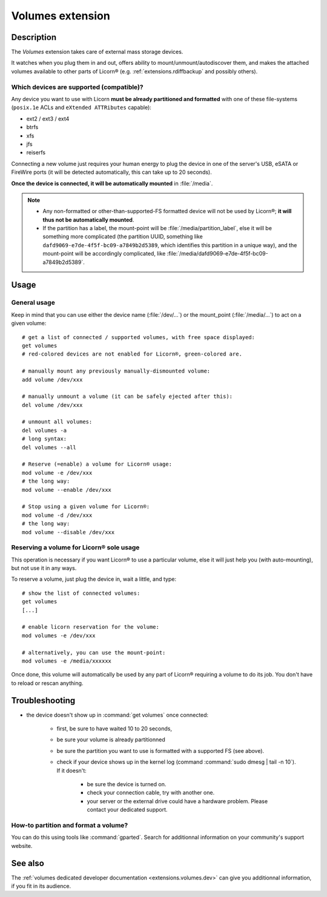 .. _extensions.volumes:


.. highlight:: bash


=================
Volumes extension
=================

Description
===========

The `Volumes` extension takes care of external mass storage devices.

It watches when you plug them in and out, offers ability to mount/unmount/autodiscover them, and makes the attached volumes available to other parts of Licorn® (e.g. :ref:`extensions.rdiffbackup` and possibly others).

.. _extensions.volumes.compatible.en:

Which devices are supported (compatible)?
-----------------------------------------

Any device you want to use with Licorn **must be already partitioned and formatted** with one of these file-systems (``posix.1e`` ACLs and ``eXtended ATTRibutes`` capable):

* ext2 / ext3 / ext4
* btrfs
* xfs
* jfs
* reiserfs

Connecting a new volume just requires your human energy to plug the device in one of the server's USB, eSATA or FireWire ports (it will be detected automatically, this can take up to 20 seconds).

**Once the device is connected, it will be automatically mounted** in :file:`/media`.

.. note::
	* Any non-formatted or other-than-supported-FS formatted device will not be used by Licorn®; **it will thus not be automatically mounted**.
	* If the partition has a label, the mount-point will be :file:`/media/partition_label`, else it will be something more complicated (the partition UUID, something like ``dafd9069-e7de-4f5f-bc09-a7849b2d5389``, which identifies this partition in a unique way), and the mount-point will be accordingly complicated, like :file:`/media/dafd9069-e7de-4f5f-bc09-a7849b2d5389`.

.. _extensions.volumes.usage.en:

Usage
=====


General usage
-------------

Keep in mind that you can use either the device name (:file:`/dev/...`) or the mount_point (:file:`/media/...`) to act on a given volume::

	# get a list of connected / supported volumes, with free space displayed:
	get volumes
	# red-colored devices are not enabled for Licorn®, green-colored are.

	# manually mount any previously manually-dismounted volume:
	add volume /dev/xxx

	# manually unmount a volume (it can be safely ejected after this):
	del volume /dev/xxx

	# unmount all volumes:
	del volumes -a
	# long syntax:
	del volumes --all

	# Reserve (=enable) a volume for Licorn® usage:
	mod volume -e /dev/xxx
	# the long way:
	mod volume --enable /dev/xxx

	# Stop using a given volume for Licorn®:
	mod volume -d /dev/xxx
	# the long way:
	mod volume --disable /dev/xxx

.. _extensions.volumes.reserve.en:

Reserving a volume for Licorn® sole usage
-----------------------------------------

This operation is necessary if you want Licorn® to use a particular volume, else it will just help you (with auto-mounting), but not use it in any ways.

To reserve a volume, just plug the device in, wait a little, and type::

	# show the list of connected volumes:
	get volumes
	[...]

	# enable licorn reservation for the volume:
	mod volumes -e /dev/xxx

	# alternatively, you can use the mount-point:
	mod volumes -e /media/xxxxxx

Once done, this volume will automatically be used by any part of Licorn® requiring a volume to do its job. You don't have to reload or rescan anything.

Troubleshooting
===============

* the device doesn't show up in :command:`get volumes` once connected:

	* first, be sure to have waited 10 to 20 seconds,
	* be sure your volume is already partitionned
	* be sure the partition you want to use is formatted with a supported FS (see above).
	* check if your device shows up in the kernel log (command :command:`sudo dmesg | tail -n 10`). If it doesn't:

		* be sure the device is turned on.
		* check your connection cable, try with another one.
		* your server or the external drive could have a hardware problem. Please contact your dedicated support.

How-to partition and format a volume?
-------------------------------------

You can do this using tools like :command:`gparted`. Search for additionnal information on your community's support website.

See also
========

The :ref:`volumes dedicated developer documentation <extensions.volumes.dev>` can give you additionnal information, if you fit in its audience.
